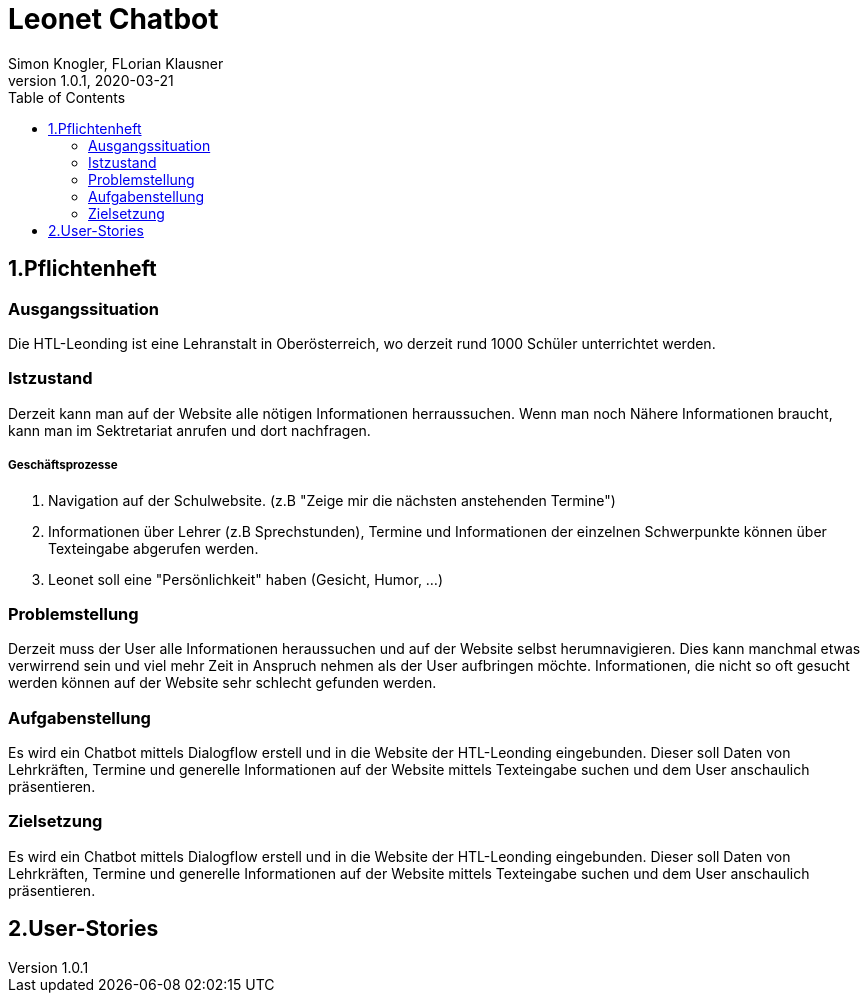 = Leonet Chatbot
Simon Knogler, FLorian Klausner
1.0.1, 2020-03-21
:sourcedir: ../src/main/java
:icons: font
:toc: left


== 1.Pflichtenheft


=== Ausgangssituation
Die HTL-Leonding ist eine Lehranstalt in Oberösterreich, wo derzeit rund 1000 Schüler unterrichtet werden.

=== Istzustand
Derzeit kann man auf der Website alle nötigen Informationen herraussuchen. Wenn man noch Nähere Informationen braucht,
kann man im Sektretariat anrufen und dort nachfragen.

##### Geschäftsprozesse

1. Navigation auf der Schulwebsite. (z.B "Zeige mir die nächsten anstehenden Termine")
2. Informationen über Lehrer (z.B Sprechstunden), Termine und Informationen der einzelnen Schwerpunkte können über
    Texteingabe abgerufen werden.
3. Leonet soll eine "Persönlichkeit" haben (Gesicht, Humor, ...)

=== Problemstellung
Derzeit muss der User alle Informationen heraussuchen und auf der Website selbst herumnavigieren.
Dies kann manchmal etwas verwirrend sein und viel mehr Zeit in Anspruch nehmen als der User aufbringen möchte.
Informationen, die nicht so oft gesucht werden können auf der Website sehr schlecht gefunden werden.

=== Aufgabenstellung
Es wird ein Chatbot mittels Dialogflow erstell und in die Website der HTL-Leonding eingebunden. Dieser soll Daten von
Lehrkräften, Termine und generelle Informationen auf der Website mittels Texteingabe suchen und dem User anschaulich
präsentieren.

=== Zielsetzung
Es wird ein Chatbot mittels Dialogflow erstell und in die Website der HTL-Leonding eingebunden. Dieser soll Daten von
Lehrkräften, Termine und generelle Informationen auf der Website mittels Texteingabe suchen und dem User anschaulich
präsentieren.

== 2.User-Stories


